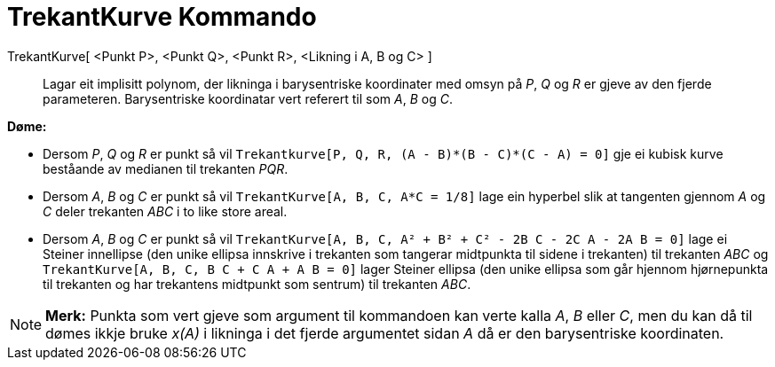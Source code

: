 = TrekantKurve Kommando
:page-en: commands/TriangleCurve
ifdef::env-github[:imagesdir: /nn/modules/ROOT/assets/images]

TrekantKurve[ <Punkt P>, <Punkt Q>, <Punkt R>, <Likning i A, B og C> ]::
  Lagar eit implisitt polynom, der likninga i barysentriske koordinater med omsyn på _P_, _Q_ og _R_ er gjeve av den
  fjerde parameteren.
  Barysentriske koordinatar vert referert til som _A_, _B_ og _C_.

[EXAMPLE]
====

*Døme:*

* Dersom _P_, _Q_ og _R_ er punkt så vil `++Trekantkurve[P, Q, R, (A - B)*(B - C)*(C - A) = 0]++` gje ei kubisk kurve
beståande av medianen til trekanten _PQR_.
* Dersom _A_, _B_ og _C_ er punkt så vil `++TrekantKurve[A, B, C, A*C = 1/8]++` lage ein hyperbel slik at tangenten
gjennom _A_ og _C_ deler trekanten _ABC_ i to like store areal.
* Dersom _A_, _B_ og _C_ er punkt så vil `++TrekantKurve[A, B, C, A² + B² + C² - 2B C - 2C A - 2A B = 0]++` lage ei
Steiner innellipse (den unike ellipsa innskrive i trekanten som tangerar midtpunkta til sidene i trekanten) til
trekanten _ABC_ og `++TrekantKurve[A, B, C, B C + C A + A B = 0]++` lager Steiner ellipsa (den unike ellipsa som går
hjennom hjørnepunkta til trekanten og har trekantens midtpunkt som sentrum) til trekanten _ABC_.

====

[NOTE]
====

*Merk:* Punkta som vert gjeve som argument til kommandoen kan verte kalla _A_, _B_ eller _C_, men du kan då til dømes
ikkje bruke _x(A)_ i likninga i det fjerde argumentet sidan _A_ då er den barysentriske koordinaten.

====
